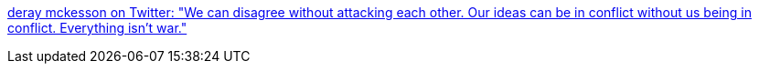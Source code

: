 :jbake-type: post
:jbake-status: published
:jbake-title: deray mckesson on Twitter: "We can disagree without attacking each other. Our ideas can be in conflict without us being in conflict. Everything isn't war."
:jbake-tags: citation,_mois_mars,_année_2016
:jbake-date: 2016-03-18
:jbake-depth: ../
:jbake-uri: shaarli/1458288253000.adoc
:jbake-source: https://nicolas-delsaux.hd.free.fr/Shaarli?searchterm=https%3A%2F%2Ftwitter.com%2Fderay%2Fstatus%2F710659420456415232&searchtags=citation+_mois_mars+_ann%C3%A9e_2016
:jbake-style: shaarli

https://twitter.com/deray/status/710659420456415232[deray mckesson on Twitter: "We can disagree without attacking each other. Our ideas can be in conflict without us being in conflict. Everything isn't war."]


